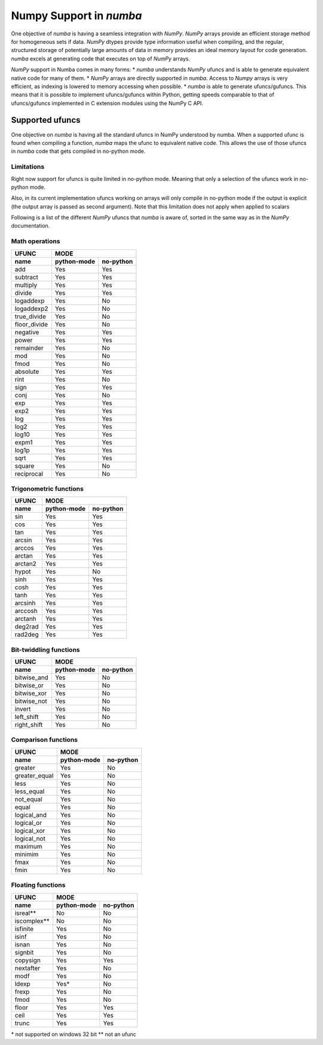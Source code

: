==========================
 Numpy Support in *numba*
==========================

One objective of *numba* is having a seamless integration with *NumPy*. *NumPy* arrays provide
an efficient storage method for homogeneous sets if data. *NumPy* dtypes provide type information
useful when compiling, and the regular, structured storage of potentially large amounts of data
in memory provides an ideal memory layout for code generation. *numba* excels at generating code
that executes on top of *NumPy* arrays.

*NumPy* support in Numba comes in many forms:
* *numba* understands *NumPy* ufuncs and is able to generate equivalent native code for many of them.
* *NumPy* arrays are directly supported in *numba*. Access to *Numpy* arrays is very efficient, as indexing is lowered to memory accessing when possible.
* *numba* is able to generate ufuncs/gufuncs. This means that it is possible to implement ufuncs/gufuncs within Python, getting speeds comparable to that of ufuncs/gufuncs implemented in C extension modules using the NumPy C API.


Supported ufuncs
================

One objective on *numba* is having all the standard ufuncs in NumPy understood by numba. When a supported ufunc is found when compiling a function, *numba* maps the ufunc to equivalent native code. This allows the use of those ufuncs in *numba* code that gets compiled in no-python mode.

Limitations
-----------

Right now support for ufuncs is quite limited in no-python mode. Meaning that only a selection of the ufuncs work in no-python mode.

Also, in its current implementation ufuncs working on arrays will only compile in no-python mode if the output is explicit (the output array is passed as second argument). Note that this limitation does not apply when applied to scalars

Following is a list of the different *NumPy* ufuncs that *numba* is aware of, sorted in the same way as in the *NumPy* documentation.


Math operations
---------------

==============  =============  ===========
    UFUNC                  MODE
--------------  --------------------------
    name         python-mode    no-python
==============  =============  ===========
 add                 Yes          Yes
 subtract            Yes          Yes
 multiply            Yes          Yes
 divide              Yes          Yes
 logaddexp           Yes          No
 logaddexp2          Yes          No
 true_divide         Yes          No
 floor_divide        Yes          No
 negative            Yes          Yes
 power               Yes          Yes
 remainder           Yes          No
 mod                 Yes          No
 fmod                Yes          No
 absolute            Yes          Yes
 rint                Yes          No
 sign                Yes          Yes
 conj                Yes          No
 exp                 Yes          Yes
 exp2                Yes          Yes
 log                 Yes          Yes
 log2                Yes          Yes
 log10               Yes          Yes
 expm1               Yes          Yes
 log1p               Yes          Yes
 sqrt                Yes          Yes
 square              Yes          No
 reciprocal          Yes          No
==============  =============  ===========


Trigonometric functions
-----------------------

==============  =============  ===========
    UFUNC                  MODE
--------------  --------------------------
    name         python-mode    no-python
==============  =============  ===========
 sin                 Yes          Yes
 cos                 Yes          Yes
 tan                 Yes          Yes
 arcsin              Yes          Yes
 arccos              Yes          Yes
 arctan              Yes          Yes
 arctan2             Yes          Yes
 hypot               Yes          No
 sinh                Yes          Yes
 cosh                Yes          Yes
 tanh                Yes          Yes
 arcsinh             Yes          Yes
 arccosh             Yes          Yes
 arctanh             Yes          Yes
 deg2rad             Yes          Yes
 rad2deg             Yes          Yes
==============  =============  ===========


Bit-twiddling functions
-----------------------

==============  =============  ===========
    UFUNC                  MODE
--------------  --------------------------
    name         python-mode    no-python
==============  =============  ===========
 bitwise_and         Yes          No
 bitwise_or          Yes          No
 bitwise_xor         Yes          No
 bitwise_not         Yes          No
 invert              Yes          No
 left_shift          Yes          No
 right_shift         Yes          No
==============  =============  ===========


Comparison functions
--------------------

==============  =============  ===========
    UFUNC                  MODE
--------------  --------------------------
    name         python-mode    no-python
==============  =============  ===========
 greater             Yes          No
 greater_equal       Yes          No
 less                Yes          No
 less_equal          Yes          No
 not_equal           Yes          No
 equal               Yes          No
 logical_and         Yes          No
 logical_or          Yes          No
 logical_xor         Yes          No
 logical_not         Yes          No
 maximum             Yes          No
 minimim             Yes          No
 fmax                Yes          No
 fmin                Yes          No
==============  =============  ===========


Floating functions
------------------

==============  =============  ===========
    UFUNC                  MODE
--------------  --------------------------
    name         python-mode    no-python
==============  =============  ===========
 isreal**            No           No
 iscomplex**         No           No
 isfinite            Yes          No
 isinf               Yes          No
 isnan               Yes          No
 signbit             Yes          No
 copysign            Yes          Yes
 nextafter           Yes          No
 modf                Yes          No
 ldexp               Yes*         No
 frexp               Yes          No
 fmod                Yes          No
 floor               Yes          Yes
 ceil                Yes          Yes
 trunc               Yes          Yes
==============  =============  ===========

\* not supported on windows 32 bit
\** not an ufunc
